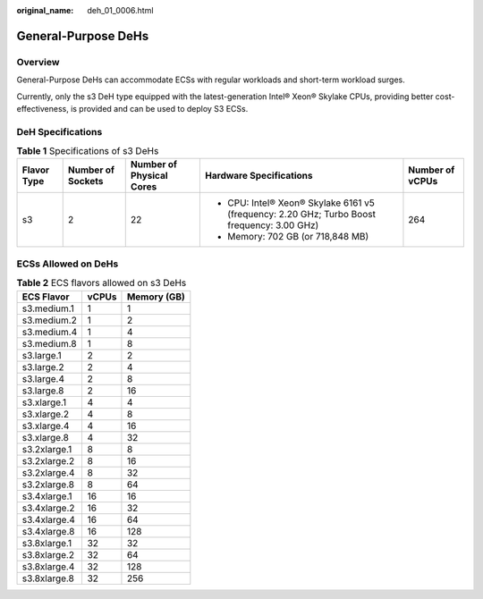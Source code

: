 :original_name: deh_01_0006.html

.. _deh_01_0006:

General-Purpose DeHs
====================

Overview
--------

General-Purpose DeHs can accommodate ECSs with regular workloads and short-term workload surges.

Currently, only the s3 DeH type equipped with the latest-generation Intel® Xeon® Skylake CPUs, providing better cost-effectiveness, is provided and can be used to deploy S3 ECSs.

DeH Specifications
------------------

.. table:: **Table 1** Specifications of s3 DeHs

   +-------------+-------------------+--------------------------+---------------------------------------------------------------------------------------------+-----------------+
   | Flavor Type | Number of Sockets | Number of Physical Cores | Hardware Specifications                                                                     | Number of vCPUs |
   +=============+===================+==========================+=============================================================================================+=================+
   | s3          | 2                 | 22                       | -  CPU: Intel® Xeon® Skylake 6161 v5 (frequency: 2.20 GHz; Turbo Boost frequency: 3.00 GHz) | 264             |
   |             |                   |                          | -  Memory: 702 GB (or 718,848 MB)                                                           |                 |
   +-------------+-------------------+--------------------------+---------------------------------------------------------------------------------------------+-----------------+

ECSs Allowed on DeHs
--------------------

.. table:: **Table 2** ECS flavors allowed on s3 DeHs

   ============ ===== ===========
   ECS Flavor   vCPUs Memory (GB)
   ============ ===== ===========
   s3.medium.1  1     1
   s3.medium.2  1     2
   s3.medium.4  1     4
   s3.medium.8  1     8
   s3.large.1   2     2
   s3.large.2   2     4
   s3.large.4   2     8
   s3.large.8   2     16
   s3.xlarge.1  4     4
   s3.xlarge.2  4     8
   s3.xlarge.4  4     16
   s3.xlarge.8  4     32
   s3.2xlarge.1 8     8
   s3.2xlarge.2 8     16
   s3.2xlarge.4 8     32
   s3.2xlarge.8 8     64
   s3.4xlarge.1 16    16
   s3.4xlarge.2 16    32
   s3.4xlarge.4 16    64
   s3.4xlarge.8 16    128
   s3.8xlarge.1 32    32
   s3.8xlarge.2 32    64
   s3.8xlarge.4 32    128
   s3.8xlarge.8 32    256
   ============ ===== ===========
